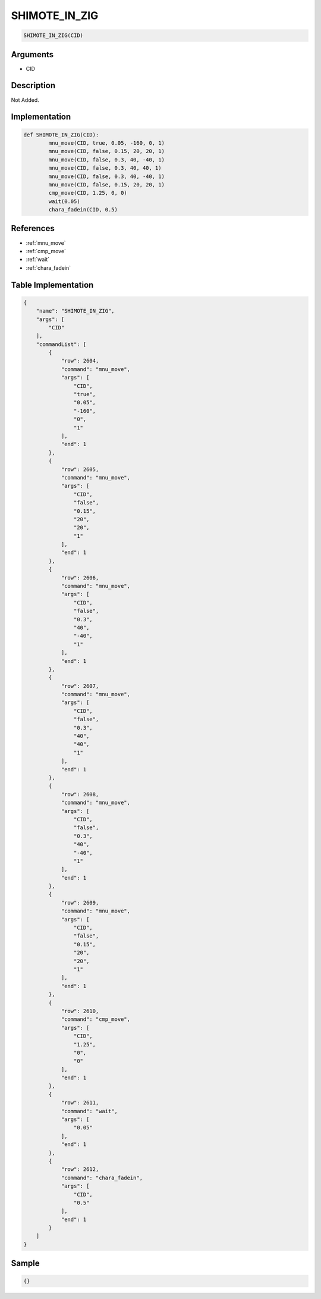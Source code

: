.. _SHIMOTE_IN_ZIG:

SHIMOTE_IN_ZIG
========================

.. code-block:: text

	SHIMOTE_IN_ZIG(CID)


Arguments
------------

* CID

Description
-------------

Not Added.

Implementation
-------------

.. code-block:: python

	def SHIMOTE_IN_ZIG(CID):
		mnu_move(CID, true, 0.05, -160, 0, 1)
		mnu_move(CID, false, 0.15, 20, 20, 1)
		mnu_move(CID, false, 0.3, 40, -40, 1)
		mnu_move(CID, false, 0.3, 40, 40, 1)
		mnu_move(CID, false, 0.3, 40, -40, 1)
		mnu_move(CID, false, 0.15, 20, 20, 1)
		cmp_move(CID, 1.25, 0, 0)
		wait(0.05)
		chara_fadein(CID, 0.5)

References
-------------
* :ref:`mnu_move`
* :ref:`cmp_move`
* :ref:`wait`
* :ref:`chara_fadein`

Table Implementation
-------------

.. code-block:: json

	{
	    "name": "SHIMOTE_IN_ZIG",
	    "args": [
	        "CID"
	    ],
	    "commandList": [
	        {
	            "row": 2604,
	            "command": "mnu_move",
	            "args": [
	                "CID",
	                "true",
	                "0.05",
	                "-160",
	                "0",
	                "1"
	            ],
	            "end": 1
	        },
	        {
	            "row": 2605,
	            "command": "mnu_move",
	            "args": [
	                "CID",
	                "false",
	                "0.15",
	                "20",
	                "20",
	                "1"
	            ],
	            "end": 1
	        },
	        {
	            "row": 2606,
	            "command": "mnu_move",
	            "args": [
	                "CID",
	                "false",
	                "0.3",
	                "40",
	                "-40",
	                "1"
	            ],
	            "end": 1
	        },
	        {
	            "row": 2607,
	            "command": "mnu_move",
	            "args": [
	                "CID",
	                "false",
	                "0.3",
	                "40",
	                "40",
	                "1"
	            ],
	            "end": 1
	        },
	        {
	            "row": 2608,
	            "command": "mnu_move",
	            "args": [
	                "CID",
	                "false",
	                "0.3",
	                "40",
	                "-40",
	                "1"
	            ],
	            "end": 1
	        },
	        {
	            "row": 2609,
	            "command": "mnu_move",
	            "args": [
	                "CID",
	                "false",
	                "0.15",
	                "20",
	                "20",
	                "1"
	            ],
	            "end": 1
	        },
	        {
	            "row": 2610,
	            "command": "cmp_move",
	            "args": [
	                "CID",
	                "1.25",
	                "0",
	                "0"
	            ],
	            "end": 1
	        },
	        {
	            "row": 2611,
	            "command": "wait",
	            "args": [
	                "0.05"
	            ],
	            "end": 1
	        },
	        {
	            "row": 2612,
	            "command": "chara_fadein",
	            "args": [
	                "CID",
	                "0.5"
	            ],
	            "end": 1
	        }
	    ]
	}

Sample
-------------

.. code-block:: json

	{}
